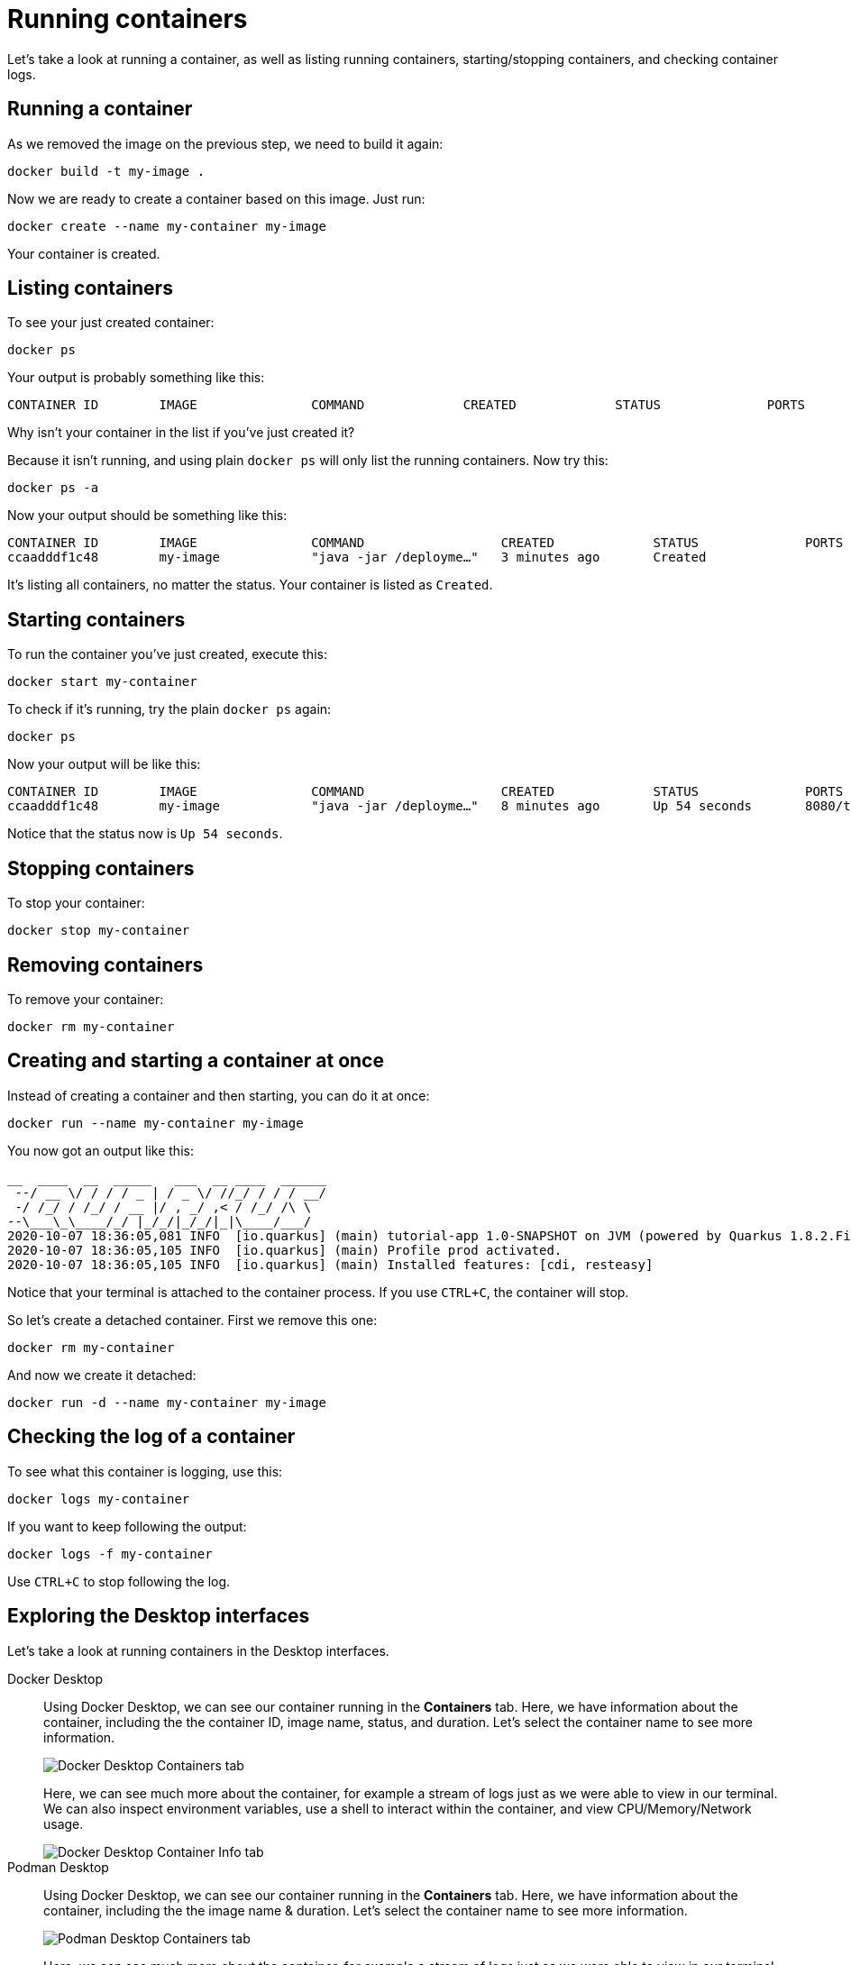 = Running containers

Let's take a look at running a container, as well as listing running containers, starting/stopping containers, and checking container logs.

== Running a container

As we removed the image on the previous step, we need to build it again:

[.console-input]
[source,bash,subs="+macros,+attributes"]
----
docker build -t my-image .
----

Now we are ready to create a container based on this image. Just run:

[.console-input]
[source,bash,subs="+macros,+attributes"]
----
docker create --name my-container my-image
----

Your container is created. 

== Listing containers

To see your just created container:

[.console-input]
[source,bash,subs="+macros,+attributes"]
----
docker ps
----

Your output is probably something like this:

[.console-output]
[source,text]
----
CONTAINER ID        IMAGE               COMMAND             CREATED             STATUS              PORTS               NAMES
----

Why isn't your container in the list if you've just created it?

Because it isn't running, and using plain `docker ps` will only list the running containers. Now try this:

[.console-input]
[source,bash,subs="+macros,+attributes"]
----
docker ps -a
----

Now your output should be something like this:

[.console-output]
[source,text]
----
CONTAINER ID        IMAGE               COMMAND                  CREATED             STATUS              PORTS               NAMES
ccaadddf1c48        my-image            "java -jar /deployme…"   3 minutes ago       Created                                 my-container
----

It's listing all containers, no matter the status. Your container is listed as `Created`.


== Starting containers

To run the container you've just created, execute this:

[.console-input]
[source,bash,subs="+macros,+attributes"]
----
docker start my-container
----

To check if it's running, try the plain `docker ps` again:

[.console-input]
[source,bash,subs="+macros,+attributes"]
----
docker ps
----

Now your output will be like this:


[.console-output]
[source,text]
----
CONTAINER ID        IMAGE               COMMAND                  CREATED             STATUS              PORTS                          NAMES
ccaadddf1c48        my-image            "java -jar /deployme…"   8 minutes ago       Up 54 seconds       8080/tcp, 8443/tcp, 8778/tcp   my-container
----

Notice that the status now is `Up 54 seconds`.

== Stopping containers

To stop your container:

[.console-input]
[source,bash,subs="+macros,+attributes"]
----
docker stop my-container
----

== Removing containers

To remove your container:

[.console-input]
[source,bash,subs="+macros,+attributes"]
----
docker rm my-container
----

== Creating and starting a container at once

Instead of creating a container and then starting, you can do it at once:

[.console-input]
[source,bash,subs="+macros,+attributes"]
----
docker run --name my-container my-image
----

You now got an output like this:

[.console-output]
[source,text]
----
__  ____  __  _____   ___  __ ____  ______
 --/ __ \/ / / / _ | / _ \/ //_/ / / / __/
 -/ /_/ / /_/ / __ |/ , _/ ,< / /_/ /\ \
--\___\_\____/_/ |_/_/|_/_/|_|\____/___/
2020-10-07 18:36:05,081 INFO  [io.quarkus] (main) tutorial-app 1.0-SNAPSHOT on JVM (powered by Quarkus 1.8.2.Final) started in 0.651s. Listening on: http://0.0.0.0:8080
2020-10-07 18:36:05,105 INFO  [io.quarkus] (main) Profile prod activated.
2020-10-07 18:36:05,105 INFO  [io.quarkus] (main) Installed features: [cdi, resteasy]
----

Notice that your terminal is attached to the container process. If you use `CTRL+C`, the container will stop.

So let's create a detached container. First we remove this one:

[.console-input]
[source,bash,subs="+macros,+attributes"]
----
docker rm my-container
----

And now we create it detached:

[.console-input]
[source,bash,subs="+macros,+attributes"]
----
docker run -d --name my-container my-image
----

== Checking the log of a container

To see what this container is logging, use this:

[.console-input]
[source,bash,subs="+macros,+attributes"]
----
docker logs my-container
----

If you want to keep following the output:

[.console-input]
[source,bash,subs="+macros,+attributes"]
----
docker logs -f my-container
----

Use `CTRL+C` to stop following the log.

== Exploring the Desktop interfaces

Let's take a look at running containers in the Desktop interfaces.

[tabs]
====
Docker Desktop::
+
--
Using Docker Desktop, we can see our container running in the *Containers* tab. Here, we have information about the container, including the the container ID, image name, status, and duration. Let's select the container name to see more information.

image::docker-desktop-containers.png[alt="Docker Desktop Containers tab", align="center"]

Here, we can see much more about the container, for example a stream of logs just as we were able to view in our terminal. We can also inspect environment variables, use a shell to interact within the container, and view CPU/Memory/Network usage.

image::docker-desktop-container-info.png[alt="Docker Desktop Container Info tab", align="center"]
--
Podman Desktop::
+
--
Using Docker Desktop, we can see our container running in the *Containers* tab. Here, we have information about the container, including the the image name & duration. Let's select the container name to see more information.

image::podman-desktop-containers.png[alt="Podman Desktop Containers tab", align="center"]

Here, we can see much more about the container, for example a stream of logs just as we were able to view in our terminal. We can also inspect environment variables through a JSON format, use a shell to interact within the container, and view CPU/Memory/Network usage.

image::podman-desktop-container-info.png[alt="Podman Desktop Container Info tab", align="center"]
--
====